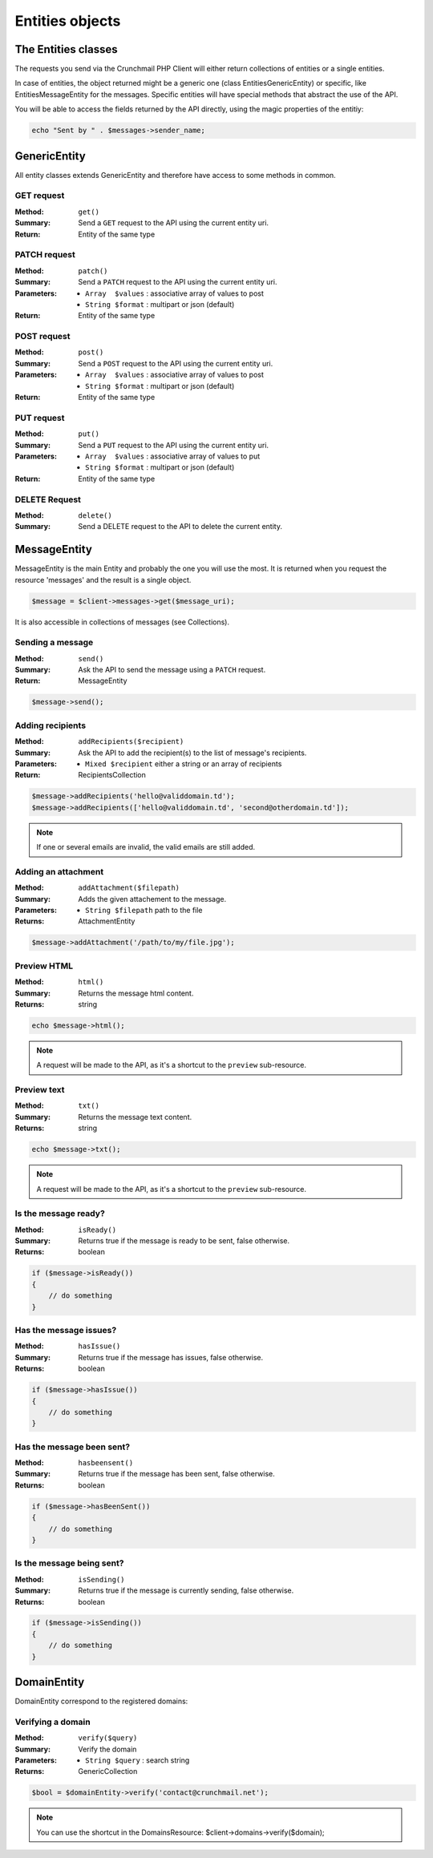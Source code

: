 
================
Entities objects
================

The Entities classes
====================

The requests you send via the Crunchmail PHP Client will either return
collections of entities or a single entities.

In case of entities, the object returned might be a generic one (class
Entities\GenericEntity) or specific, like Entities\MessageEntity for the
messages. Specific entities will have special methods that abstract the use of
the API.

You will be able to access the fields returned by the API directly, using the
magic properties of the entitiy:

.. code-block:: php

    echo "Sent by " . $messages->sender_name;


GenericEntity
=============

All entity classes extends GenericEntity and therefore have access to some
methods in common.


GET request
-----------

:Method: ``get()``
:Summary: Send a ``GET`` request to the API using the current entity uri.
:Return: Entity of the same type


PATCH request
-------------

:Method: ``patch()``
:Summary: Send a ``PATCH`` request to the API using the current entity uri.
:Parameters:
    - ``Array  $values`` : associative array of values to post
    - ``String $format`` : multipart or json (default)
:Return: Entity of the same type


POST request
------------

:Method: ``post()``
:Summary: Send a ``POST`` request to the API using the current entity uri.
:Parameters:
    - ``Array  $values`` : associative array of values to post
    - ``String $format`` : multipart or json (default)
:Return: Entity of the same type


PUT request
-----------

:Method: ``put()``
:Summary: Send a ``PUT`` request to the API using the current entity uri.
:Parameters:
    - ``Array  $values`` : associative array of values to put
    - ``String $format`` : multipart or json (default)
:Return: Entity of the same type


DELETE Request
--------------

:Method: ``delete()``
:Summary: Send a DELETE request to the API to delete the current entity.


MessageEntity
=============

MessageEntity is the main Entity and probably the one you will use the most.
It is returned when you request the resource 'messages' and the result is a
single object.

.. code-block:: php

    $message = $client->messages->get($message_uri);

It is also accessible in collections of messages (see Collections).


Sending a message
-----------------

:Method: ``send()``
:Summary: Ask the API to send the message using a ``PATCH`` request.
:Return: MessageEntity

.. code-block:: php

    $message->send();


Adding recipients
-----------------

:Method: ``addRecipients($recipient)``
:Summary: Ask the API to add the recipient(s) to the list of message's
          recipients.
:Parameters:
    - ``Mixed $recipient`` either a string or an array of recipients
:Return: RecipientsCollection

.. code-block:: php

    $message->addRecipients('hello@validdomain.td');
    $message->addRecipients(['hello@validdomain.td', 'second@otherdomain.td']);

.. note::

    If one or several emails are invalid, the valid emails are still added.


Adding an attachment
--------------------

:Method: ``addAttachment($filepath)``
:Summary: Adds the given attachement to the message.
:Parameters:
    - ``String $filepath`` path to the file
:Returns: AttachmentEntity

.. code-block:: php

    $message->addAttachment('/path/to/my/file.jpg');


Preview HTML
------------

:Method: ``html()``
:Summary: Returns the message html content.
:Returns: string

.. code-block:: php

    echo $message->html();

.. note::
    A request will be made to the API, as it's a shortcut to the ``preview``
    sub-resource.


Preview text
------------

:Method: ``txt()``
:Summary: Returns the message text content.
:Returns: string

.. code-block:: php

    echo $message->txt();

.. note::
    A request will be made to the API, as it's a shortcut to the ``preview``
    sub-resource.


Is the message ready?
---------------------

:Method: ``isReady()``
:Summary: Returns true if the message is ready to be sent, false otherwise.
:Returns: boolean

.. code-block:: php

    if ($message->isReady())
    {
        // do something
    }


Has the message issues?
-----------------------

:Method: ``hasIssue()``
:Summary: Returns true if the message has issues, false otherwise.
:Returns: boolean

.. code-block:: php

    if ($message->hasIssue())
    {
        // do something
    }


Has the message been sent?
--------------------------

:Method: ``hasbeensent()``
:Summary: Returns true if the message has been sent, false otherwise.
:Returns: boolean

.. code-block:: php

    if ($message->hasBeenSent())
    {
        // do something
    }

Is the message being sent?
--------------------------

:Method: ``isSending()``
:Summary: Returns true if the message is currently sending, false otherwise.
:Returns: boolean

.. code-block:: php

    if ($message->isSending())
    {
        // do something
    }


DomainEntity
=============

DomainEntity correspond to the registered domains:

Verifying  a domain
--------------------

:Method: ``verify($query)``
:Summary: Verify the domain
:Parameters:
    - ``String $query`` : search string
:Returns: GenericCollection

.. code-block:: php

    $bool = $domainEntity->verify('contact@crunchmail.net');

.. note::

    You can use the shortcut in the DomainsResource:
    $client->domains->verify($domain);


